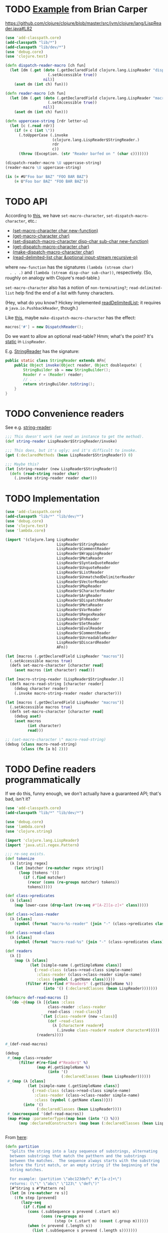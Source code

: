 * TODO [[http://briancarper.net/blog/449/][Example]] from Brian Carper
  https://github.com/clojure/clojure/blob/master/src/jvm/clojure/lang/LispReader.java#L82

  #+BEGIN_SRC clojure :tangle macros.clj :shebang #!/usr/bin/env clj
    (use 'add-classpath.core)
    (add-classpath "lib/*")
    (add-classpath "lib/dev/*")
    (use 'debug.core)
    (use 'clojure.test)
    
    (defn dispatch-reader-macro [ch fun]
      (let [dm (.get (doto (.getDeclaredField clojure.lang.LispReader "dispatchMacros")
                       (.setAccessible true))
                     nil)]
        (aset dm (int ch) fun)))
    
    (defn reader-macro [ch fun]
      (let [dm (.get (doto (.getDeclaredField clojure.lang.LispReader "macros")
                       (.setAccessible true))
                     nil)]
        (aset dm (int ch) fun)))
    
    (defn uppercase-string [rdr letter-u]
      (let [c (.read rdr)]
        (if (= c (int \"))
          (.toUpperCase (.invoke
                         (clojure.lang.LispReader$StringReader.)
                         rdr
                         c))
          (throw (Exception. (str "Reader barfed on " (char c)))))))
    
    (dispatch-reader-macro \U uppercase-string)
    (reader-macro \U uppercase-string)
    
    (is (= #U"Foo bar BAZ" "FOO BAR BAZ")
        (= U"Foo bar BAZ" "FOO BAR BAZ"))    
  #+END_SRC
* TODO API
  According to [[http://www.bookshelf.jp/texi/onlisp/onlisp_18.html][this]], we have =set-macro-character=,
  =set-dispatch-macro-character=, etc.:

  - [[http://www.lispworks.com/documentation/HyperSpec/Body/f_set_ma.htm#set-macro-character][(set-macro-character char new-function)]]
  - [[http://www.lispworks.com/documentation/HyperSpec/Body/f_set_ma.htm#get-macro-character][(get-macro-character char)]]
  - [[http://www.lispworks.com/documentation/HyperSpec/Body/f_set__1.htm#set-dispatch-macro-character][(set-dispatch-macro-character disp-char sub-char new-function)]]
  - [[http://www.lispworks.com/documentation/HyperSpec/Body/f_set__1.htm#get-dispatch-macro-character][(get-dispatch-macro-character char)]]
  - [[http://www.lispworks.com/documentation/HyperSpec/Body/f_mk_dis.htm#make-dispatch-macro-character][(make-dispatch-macro-character char)]]
  - [[http://www.lispworks.com/documentation/HyperSpec/Body/f_rd_del.htm#read-delimited-list][(read-delimited-list char &optional input-stream recursive-p)]]

  where =new-function= has the signatures =(lambda (stream char)
  . . .)= and =(lambda (stream disp-char sub-char))=,
  respectively. (So, roughly on analogy with Clojure's read-table.)

  =set-macro-character= also has a notion of =non-terminating?=;
  =read-delimited-list= help find the end of a list with funny
  characters.

  (Hey, what do you know? Hickey implemented [[https://github.com/clojure/clojure/blob/master/src/jvm/clojure/lang/LispReader.java#L1098][readDelimitedList]]; it
  requires a =java.io.PushbackReader=, though.)

  Like [[https://github.com/clojure/clojure/blob/master/src/jvm/clojure/lang/LispReader.java#L100][this]], maybe =make-dispatch-macro-character= has the effect:

  #+BEGIN_SRC java
    macros['#'] = new DispatchReader();
  #+END_SRC

  Do we want to allow an optional read-table? Hmm; what's the point?
  It's [[https://github.com/clojure/clojure/blob/master/src/jvm/clojure/lang/LispReader.java#L58][static]] in =LispReader=.

  E.g. [[https://github.com/clojure/clojure/blob/master/src/jvm/clojure/lang/LispReader.java#L445][StringReader]] has the signature:

  #+BEGIN_SRC java
    public static class StringReader extends AFn{
        public Object invoke(Object reader, Object doublequote) {
            StringBuilder sb = new StringBuilder();
            Reader r = (Reader) reader;
            // . . .
            return stringBuilder.toString();
        }
    }
  #+END_SRC
* TODO Convenience readers
  See e.g. [[https://github.com/clojure/clojure/blob/master/src/jvm/clojure/lang/LispReader.java#L84][string-reader]]:

  #+BEGIN_SRC clojure
    ;;; This doesn't work (we need an instance to get the method).
    (def string-reader LispReader$StringReader/invoke)
    
    ;;; This does, but it's ugly; and it's difficult to invoke.
    (get (:declaredMethods (bean LispReader$StringReader)) 0)
    
    ;;; Maybe this?
    (let [string-reader (new LispReader$StringReader)]
      (defn (read-string reader char)
        (.invoke string-reader reader char)))
    
  #+END_SRC
* TODO Implementation
  #+BEGIN_SRC clojure :tangle reader-macros.clj :shebang #!/usr/bin/env clj
    (use 'add-classpath.core)
    (add-classpath "lib/*" "lib/dev/*") 
    (use 'debug.core)
    (use 'clojure.test)
    (use 'lambda.core)
    
    (import '(clojure.lang LispReader
                           LispReader$StringReader
                           LispReader$CommentReader
                           LispReader$WrappingReader
                           LispReader$MetaReader
                           LispReader$SyntaxQuoteReader
                           LispReader$UnquoteReader
                           LispReader$ListReader
                           LispReader$UnmatchedDelimiterReader
                           LispReader$VectorReader
                           LispReader$MapReader
                           LispReader$CharacterReader
                           LispReader$ArgReader
                           LispReader$DispatchReader
                           LispReader$MetaReader
                           LispReader$VarReader
                           LispReader$RegexReader
                           LispReader$FnReader
                           LispReader$SetReader
                           LispReader$EvalReader
                           LispReader$CommentReader
                           LispReader$UnreadableReader
                           LispReader$DiscardReader
                           AFn))
    
    (let [macros (.getDeclaredField LispReader "macros")]
      (.setAccessible macros true)
      (defλ set-macro-character [character read]
        (aset macros (int character) read)))
    
    (let [macro-string-reader (LispReader$StringReader.)]
      (defλ macro-read-string [character reader]
        (debug character reader)
        (.invoke macro-string-reader reader character)))
    
    (let [macros (.getDeclaredField LispReader "macros")]
      (.setAccessible macros true)
      (defλ set-macro-character [character read]
        (debug aset)
        (aset macros
              (int character)
              read)))
    
    ;; (set-macro-character \" macro-read-string)
    (debug (class macro-read-string)
           (class (fn [a b] 2)))
  #+END_SRC
* TODO Define readers programmatically
  If we do this, funny enough, we don't actually have a guaranteed
  API; that's bad, isn't it?

  #+BEGIN_SRC clojure :tangle readers.clj :shebang #!/usr/bin/env clj
    (use 'add-classpath.core)
    (add-classpath "lib/*" "lib/dev/*")
    
    (use 'debug.core)
    (use 'lambda.core)
    (use 'clojure.string)
    
    (import 'clojure.lang.LispReader)
    (import 'java.util.regex.Pattern)
    
    ;;; re-seq exists.
    (def tokenize
      (λ [string regex]
        (let [matcher (re-matcher regex string)]
          (loop [tokens '()]
            (if (.find matcher)
              (recur (cons (re-groups matcher) tokens))
              tokens)))))
    
    (def class->predicates
      (λ [class]
        (map lower-case (drop-last (re-seq #"[A-Z][a-z]+" class)))))
    
    (def class->class-reader
      (λ [class]
        (symbol (format "macro-%s-reader" (join "-" (class->predicates class))))))
    
    (def class->read-class
      (λ [class]
        (symbol (format "macro-read-%s" (join "-" (class->predicates class))))))
    
    (def readers
      (λ []
        (map (λ [class]
               (let [simple-name (.getSimpleName class)]
                 {:read-class (class->read-class simple-name)
                  :class-reader (class->class-reader simple-name)
                  :class (symbol (.getName class))}))
             (filter #(re-find #"Reader$" (.getSimpleName %))
                     (into '() (:declaredClasses (bean LispReader)))))))
    
    (defmacro def-read-macros []
      `(do ~@(map (λ [{class :class
                       class-reader :class-reader
                       read-class :read-class}]
                    `(let [class-reader# (new ~class)]
                       (def ~read-class
                         (λ [character# reader#]
                           (.invoke class-reader# reader# character#)))))
                  (readers))))
    
    #_(def-read-macros)
    
    (debug
     #_(map class->reader
          (filter #(re-find #"Reader$" %)
                  (map #(.getSimpleName %)
                       (into '()
                             (:declaredClasses (bean LispReader))))))
     #_(map (λ [class]
              (let [simple-name (.getSimpleName class)]
                {:read-class (class->read-class simple-name)
                 :class-reader (class->class-reader simple-name)
                 :class (symbol (.getName class))}))
            (into '()
                  (:declaredClasses (bean LispReader))))
     #_(macroexpand '(def-read-macros))
     (map #(map :parameterTypes(map bean (into '() %)))
          (map :declaredConstructors (map bean (:declaredClasses (bean LispReader))))))
    
    
  #+END_SRC

  From [[https://github.com/richhickey/clojure-contrib/blob/a1c66df5287776b4397cf3929a5f498fbb34ea32/src/main/clojure/clojure/contrib/str_utils2.clj#L222][here]]:

  #+BEGIN_SRC clojure
    (defn partition
      "Splits the string into a lazy sequence of substrings, alternating
      between substrings that match the patthern and the substrings
      between the matches.  The sequence always starts with the substring
      before the first match, or an empty string if the beginning of the
      string matches.
    
      For example: (partition \"abc123def\" #\"[a-z]+\")
      returns: (\"\" \"abc\" \"123\" \"def\")"
      [#^String s #^Pattern re]
      (let [m (re-matcher re s)]
        ((fn step [prevend]
           (lazy-seq
            (if (.find m)
              (cons (.subSequence s prevend (.start m))
                    (cons (re-groups m)
                          (step (+ (.start m) (count (.group m))))))
              (when (< prevend (.length s))
                (list (.subSequence s prevend (.length s)))))))
         0)))
  #+END_SRC
